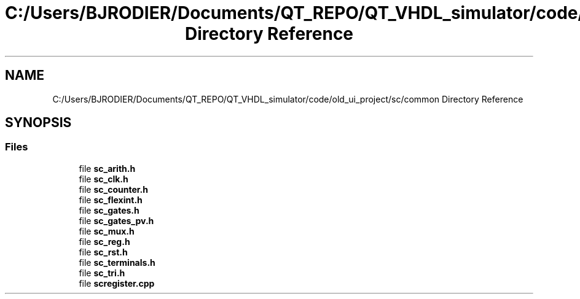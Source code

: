 .TH "C:/Users/BJRODIER/Documents/QT_REPO/QT_VHDL_simulator/code/old_ui_project/sc/common Directory Reference" 3 "VHDL simulator" \" -*- nroff -*-
.ad l
.nh
.SH NAME
C:/Users/BJRODIER/Documents/QT_REPO/QT_VHDL_simulator/code/old_ui_project/sc/common Directory Reference
.SH SYNOPSIS
.br
.PP
.SS "Files"

.in +1c
.ti -1c
.RI "file \fBsc_arith\&.h\fP"
.br
.ti -1c
.RI "file \fBsc_clk\&.h\fP"
.br
.ti -1c
.RI "file \fBsc_counter\&.h\fP"
.br
.ti -1c
.RI "file \fBsc_flexint\&.h\fP"
.br
.ti -1c
.RI "file \fBsc_gates\&.h\fP"
.br
.ti -1c
.RI "file \fBsc_gates_pv\&.h\fP"
.br
.ti -1c
.RI "file \fBsc_mux\&.h\fP"
.br
.ti -1c
.RI "file \fBsc_reg\&.h\fP"
.br
.ti -1c
.RI "file \fBsc_rst\&.h\fP"
.br
.ti -1c
.RI "file \fBsc_terminals\&.h\fP"
.br
.ti -1c
.RI "file \fBsc_tri\&.h\fP"
.br
.ti -1c
.RI "file \fBscregister\&.cpp\fP"
.br
.in -1c
